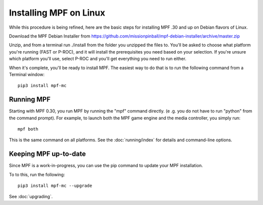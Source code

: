 Installing MPF on Linux
=======================
While this procedure is being refined, here are the basic steps for installing MPF .30 and up on Debian flavors of Linux.

Download the MPF Debian Installer from https://github.com/missionpinball/mpf-debian-installer/archive/master.zip

Unzip, and from a terminal run ./install from the folder you unzipped the files to. You'll be asked to choose what
platform you're running (FAST or P-ROC), and it will install the prerequisites you need based on your selection. If
you're unsure which platform you'll use, select P-ROC and you'll get everything you need to run either.

When it's complete, you'll be ready to install MPF. The easiest way to do that is to run the following command from
a Terminal window:

::

   pip3 install mpf-mc

Running MPF
-----------

Starting with MPF 0.30, you run MPF by running the "mpf" command directly. (e
.g. you do not have to run "python" from the command prompt). For example, to
launch both the MPF game engine and the media controller, you simply run:

::

   mpf both

This is the same command on all platforms. See the :doc:`running/index` for
details and command-line options.

Keeping MPF up-to-date
----------------------
Since MPF is a work-in-progress, you can use the pip command to update your MPF installation.

To to this, run the following:

::

   pip3 install mpf-mc --upgrade

See :doc:`upgrading`.
